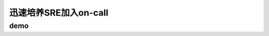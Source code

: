 ==========================================
迅速培养SRE加入on-call
==========================================

demo
==========================================

